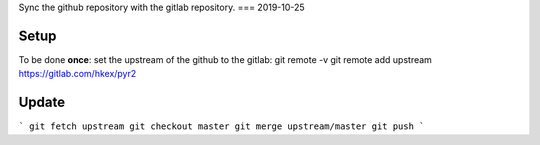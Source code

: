 Sync the github repository with the gitlab repository.
===
2019-10-25

Setup
-----
To be done **once**: set the upstream of the github to the gitlab:
git remote -v
git remote add upstream https://gitlab.com/hkex/pyr2


Update
------
```
git fetch upstream
git checkout master
git merge upstream/master
git push
```


